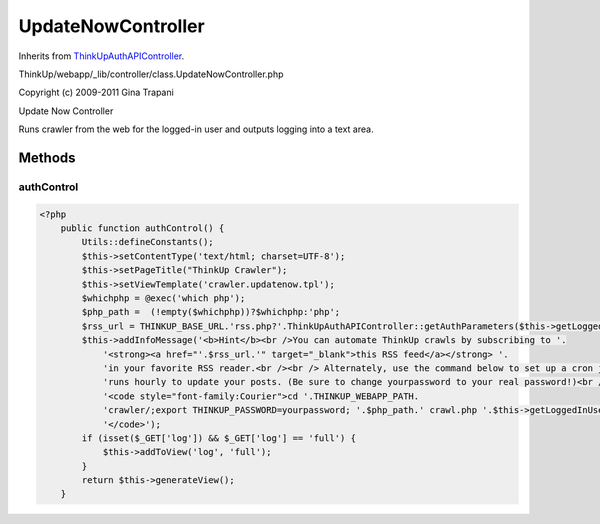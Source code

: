 UpdateNowController
===================
Inherits from `ThinkUpAuthAPIController <./ThinkUpAuthAPIController.html>`_.

ThinkUp/webapp/_lib/controller/class.UpdateNowController.php

Copyright (c) 2009-2011 Gina Trapani

Update Now Controller

Runs crawler from the web for the logged-in user and outputs logging into a text area.



Methods
-------

authControl
~~~~~~~~~~~



.. code-block:: php5

    <?php
        public function authControl() {
            Utils::defineConstants();
            $this->setContentType('text/html; charset=UTF-8');
            $this->setPageTitle("ThinkUp Crawler");
            $this->setViewTemplate('crawler.updatenow.tpl');
            $whichphp = @exec('which php');
            $php_path =  (!empty($whichphp))?$whichphp:'php';
            $rss_url = THINKUP_BASE_URL.'rss.php?'.ThinkUpAuthAPIController::getAuthParameters($this->getLoggedInUser());
            $this->addInfoMessage('<b>Hint</b><br />You can automate ThinkUp crawls by subscribing to '.
                '<strong><a href="'.$rss_url.'" target="_blank">this RSS feed</a></strong> '.
                'in your favorite RSS reader.<br /><br /> Alternately, use the command below to set up a cron job that '.
                'runs hourly to update your posts. (Be sure to change yourpassword to your real password!)<br /><br />'.
                '<code style="font-family:Courier">cd '.THINKUP_WEBAPP_PATH.
                'crawler/;export THINKUP_PASSWORD=yourpassword; '.$php_path.' crawl.php '.$this->getLoggedInUser().
                '</code>');
            if (isset($_GET['log']) && $_GET['log'] == 'full') {
                $this->addToView('log', 'full');
            }
            return $this->generateView();
        }




